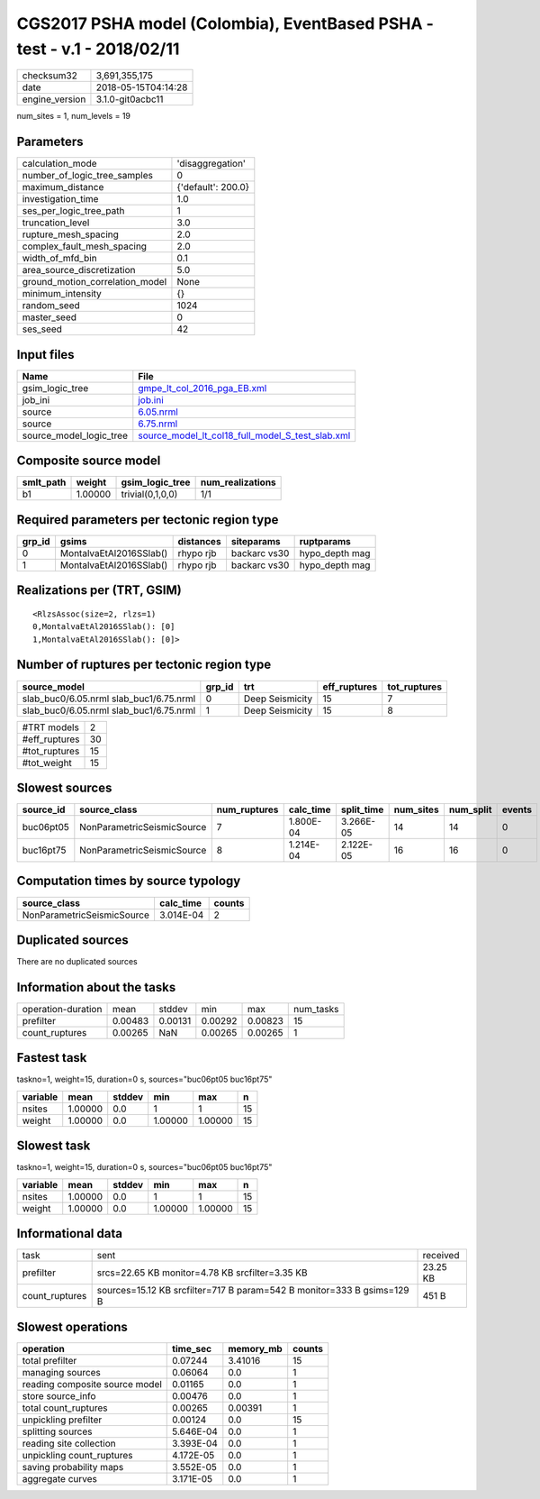 CGS2017 PSHA model (Colombia), EventBased PSHA - test -  v.1 - 2018/02/11
=========================================================================

============== ===================
checksum32     3,691,355,175      
date           2018-05-15T04:14:28
engine_version 3.1.0-git0acbc11   
============== ===================

num_sites = 1, num_levels = 19

Parameters
----------
=============================== ==================
calculation_mode                'disaggregation'  
number_of_logic_tree_samples    0                 
maximum_distance                {'default': 200.0}
investigation_time              1.0               
ses_per_logic_tree_path         1                 
truncation_level                3.0               
rupture_mesh_spacing            2.0               
complex_fault_mesh_spacing      2.0               
width_of_mfd_bin                0.1               
area_source_discretization      5.0               
ground_motion_correlation_model None              
minimum_intensity               {}                
random_seed                     1024              
master_seed                     0                 
ses_seed                        42                
=============================== ==================

Input files
-----------
======================= ======================================================================================================
Name                    File                                                                                                  
======================= ======================================================================================================
gsim_logic_tree         `gmpe_lt_col_2016_pga_EB.xml <gmpe_lt_col_2016_pga_EB.xml>`_                                          
job_ini                 `job.ini <job.ini>`_                                                                                  
source                  `6.05.nrml <6.05.nrml>`_                                                                              
source                  `6.75.nrml <6.75.nrml>`_                                                                              
source_model_logic_tree `source_model_lt_col18_full_model_S_test_slab.xml <source_model_lt_col18_full_model_S_test_slab.xml>`_
======================= ======================================================================================================

Composite source model
----------------------
========= ======= ================ ================
smlt_path weight  gsim_logic_tree  num_realizations
========= ======= ================ ================
b1        1.00000 trivial(0,1,0,0) 1/1             
========= ======= ================ ================

Required parameters per tectonic region type
--------------------------------------------
====== ======================= ========= ============ ==============
grp_id gsims                   distances siteparams   ruptparams    
====== ======================= ========= ============ ==============
0      MontalvaEtAl2016SSlab() rhypo rjb backarc vs30 hypo_depth mag
1      MontalvaEtAl2016SSlab() rhypo rjb backarc vs30 hypo_depth mag
====== ======================= ========= ============ ==============

Realizations per (TRT, GSIM)
----------------------------

::

  <RlzsAssoc(size=2, rlzs=1)
  0,MontalvaEtAl2016SSlab(): [0]
  1,MontalvaEtAl2016SSlab(): [0]>

Number of ruptures per tectonic region type
-------------------------------------------
======================================= ====== =============== ============ ============
source_model                            grp_id trt             eff_ruptures tot_ruptures
======================================= ====== =============== ============ ============
slab_buc0/6.05.nrml slab_buc1/6.75.nrml 0      Deep Seismicity 15           7           
slab_buc0/6.05.nrml slab_buc1/6.75.nrml 1      Deep Seismicity 15           8           
======================================= ====== =============== ============ ============

============= ==
#TRT models   2 
#eff_ruptures 30
#tot_ruptures 15
#tot_weight   15
============= ==

Slowest sources
---------------
========= ========================== ============ ========= ========== ========= ========= ======
source_id source_class               num_ruptures calc_time split_time num_sites num_split events
========= ========================== ============ ========= ========== ========= ========= ======
buc06pt05 NonParametricSeismicSource 7            1.800E-04 3.266E-05  14        14        0     
buc16pt75 NonParametricSeismicSource 8            1.214E-04 2.122E-05  16        16        0     
========= ========================== ============ ========= ========== ========= ========= ======

Computation times by source typology
------------------------------------
========================== ========= ======
source_class               calc_time counts
========================== ========= ======
NonParametricSeismicSource 3.014E-04 2     
========================== ========= ======

Duplicated sources
------------------
There are no duplicated sources

Information about the tasks
---------------------------
================== ======= ======= ======= ======= =========
operation-duration mean    stddev  min     max     num_tasks
prefilter          0.00483 0.00131 0.00292 0.00823 15       
count_ruptures     0.00265 NaN     0.00265 0.00265 1        
================== ======= ======= ======= ======= =========

Fastest task
------------
taskno=1, weight=15, duration=0 s, sources="buc06pt05 buc16pt75"

======== ======= ====== ======= ======= ==
variable mean    stddev min     max     n 
======== ======= ====== ======= ======= ==
nsites   1.00000 0.0    1       1       15
weight   1.00000 0.0    1.00000 1.00000 15
======== ======= ====== ======= ======= ==

Slowest task
------------
taskno=1, weight=15, duration=0 s, sources="buc06pt05 buc16pt75"

======== ======= ====== ======= ======= ==
variable mean    stddev min     max     n 
======== ======= ====== ======= ======= ==
nsites   1.00000 0.0    1       1       15
weight   1.00000 0.0    1.00000 1.00000 15
======== ======= ====== ======= ======= ==

Informational data
------------------
============== ====================================================================== ========
task           sent                                                                   received
prefilter      srcs=22.65 KB monitor=4.78 KB srcfilter=3.35 KB                        23.25 KB
count_ruptures sources=15.12 KB srcfilter=717 B param=542 B monitor=333 B gsims=129 B 451 B   
============== ====================================================================== ========

Slowest operations
------------------
============================== ========= ========= ======
operation                      time_sec  memory_mb counts
============================== ========= ========= ======
total prefilter                0.07244   3.41016   15    
managing sources               0.06064   0.0       1     
reading composite source model 0.01165   0.0       1     
store source_info              0.00476   0.0       1     
total count_ruptures           0.00265   0.00391   1     
unpickling prefilter           0.00124   0.0       15    
splitting sources              5.646E-04 0.0       1     
reading site collection        3.393E-04 0.0       1     
unpickling count_ruptures      4.172E-05 0.0       1     
saving probability maps        3.552E-05 0.0       1     
aggregate curves               3.171E-05 0.0       1     
============================== ========= ========= ======